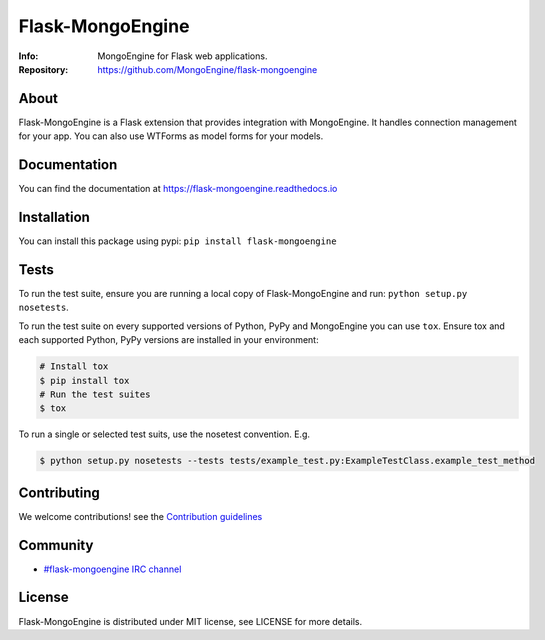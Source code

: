 =================
Flask-MongoEngine
=================
:Info: MongoEngine for Flask web applications.
:Repository: https://github.com/MongoEngine/flask-mongoengine

.. image:: https://travis-ci.org/MongoEngine/flask-mongoengine.svg?branch=master
  :target: https://travis-ci.org/MongoEngine/flask-mongoengine

.. image:: https://coveralls.io/repos/MongoEngine/flask-mongoengine/badge.png?branch=master
  :target: https://coveralls.io/r/MongoEngine/flask-mongoengine?branch=master

About
=====
Flask-MongoEngine is a Flask extension that provides integration with MongoEngine. It handles connection management for your app.
You can also use WTForms as model forms for your models.

Documentation
=============
You can find the documentation at https://flask-mongoengine.readthedocs.io

Installation
============
You can install this package using pypi: ``pip install flask-mongoengine``

Tests
=====
To run the test suite, ensure you are running a local copy of Flask-MongoEngine
and run: ``python setup.py nosetests``.

To run the test suite on every supported versions of Python, PyPy and MongoEngine you can use ``tox``.
Ensure tox and each supported Python, PyPy versions are installed in your environment:

.. code-block:: shell

    # Install tox
    $ pip install tox
    # Run the test suites
    $ tox

To run a single or selected test suits, use the nosetest convention. E.g.

.. code-block:: shell

    $ python setup.py nosetests --tests tests/example_test.py:ExampleTestClass.example_test_method

Contributing
============
We welcome contributions! see  the `Contribution guidelines <https://github.com/MongoEngine/flask-mongoengine/blob/master/CONTRIBUTING.rst>`_

Community
=========
- `#flask-mongoengine IRC channel <http://webchat.freenode.net/?channels=flask-mongoengine>`_

License
=======
Flask-MongoEngine is distributed under MIT license, see LICENSE for more details.
